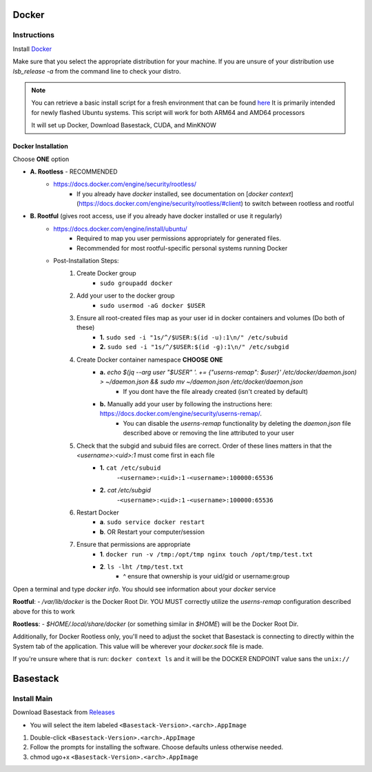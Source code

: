 

Docker
--------



Instructions
#######

Install `Docker <https://docs.docker.com/engine/install/#server>`_

.. collapse:: Check Processor support for Docker (Click to expand)

   	In order to run docker you must be able to support virtualization from your CPU. This feature must also be enabled within your BIOS and Windows Features. 
   
	If you're unsure whether docker is supported by your specific cpu, please visit and input your specific model number:

   	- `Intel <https://ark.intel.com/content/www/us/en/ark.html>`_
   	- `AMD <https://www.amd.com/en/products/specifications/processors>`_

   	Type Your Model Number, e.g. T6500 into the product search bar

   	.. image:: ../assets/img/intel_product_example_annotated.png
    	:width: 100%

   	In this example above, you can see that Vt-x (Virtualization) is not supported. This will be a **Yes** if it is supported.

	On Linux you can find the processor by typing on the command line: 

	.. image:: ../assets/img/about_ubuntu.png
		:width: 100%

.. raw:: html

   <hr>


Make sure that you select the appropriate distribution for your machine. If you are unsure of your distribution use `lsb_release -a` from the command line to check your distro.

.. note::
	You can retrieve a basic install script for a fresh environment that can be found `here <https://github.com/jhuapl-bio/Basestack/tree/staging/supplemental/base_install_arm64.sh>`_
	It is primarily intended for newly flashed Ubuntu systems. This script will work for both ARM64 and AMD64 processors

	It will set up Docker, Download Basestack, CUDA, and MinKNOW

.. image:: ../assets/img/release_distro.png
   :width: 600

.. _linux_docker:


Docker Installation
^^^^^^^

Choose **ONE** option


- **A. Rootless** - RECOMMENDED 
	- https://docs.docker.com/engine/security/rootless/
		- If you already have `docker` installed, see documentation on [`docker context`](https://docs.docker.com/engine/security/rootless/#client) to switch between rootless and rootful
- **B. Rootful** (gives root access, use if you already have docker installed or use it regularly)
	- https://docs.docker.com/engine/install/ubuntu/
		- Required to map you user permissions appropriately for generated files.
		- Recommended for most rootful-specific personal systems running Docker
	- Post-Installation Steps:
		1. Create Docker group
			- ``sudo groupadd docker``
		2. Add your user to the docker group
			- ``sudo usermod -aG docker $USER``
		3. Ensure all root-created files map as your user id in docker containers and volumes (Do both of these)
			- **1.** ``sudo sed -i "1s/^/$USER:$(id -u):1\n/" /etc/subuid``
			- **2.** ``sudo sed -i "1s/^/$USER:$(id -g):1\n/" /etc/subgid``
		4. Create Docker container namespace **CHOOSE ONE**
			- **a.** `echo $(jq --arg user "$USER" '. += {"userns-remap": $user}' /etc/docker/daemon.json) > ~/daemon.json && sudo mv ~/daemon.json /etc/docker/daemon.json`
				- If you dont have the file already created (isn't created by default)
			- **b.** Manually add your user by following the instructions here: https://docs.docker.com/engine/security/userns-remap/.
				- You can disable the `userns-remap` functionality by deleting the `daemon.json` file described above or removing the line attributed to your user
		5. Check that the subgid and subuid files are correct. Order of these lines matters in that the `<username>:<uid>:1` must come first in each file
			- **1.** ``cat /etc/subuid``
				-``<username>:<uid>:1``
				-``<username>:100000:65536``
			- **2.** `cat /etc/subgid`
				-``<username>:<uid>:1``
				-``<username>:100000:65536``
		6. Restart Docker 
			- **a**. ``sudo service docker restart``
			- **b**. OR Restart your computer/session
		7. Ensure that permissions are appropriate
			- **1**. ``docker run -v /tmp:/opt/tmp nginx touch /opt/tmp/test.txt``
			- **2**. ``ls -lht /tmp/test.txt`` 
				- ^ ensure that ownership is your uid/gid or username:group


..  code-block::
	:caption: Full block of code for Option B (Rootful)

	sudo usermod -aG docker $USER
	sudo sed -i "1s/^/$USER:$(id -u):1\n/" /etc/subuid
	sudo sed -i "1s/^/$USER:$(id -u):1\n/" /etc/subgid

	if [[ -s "/etc/docker/daemon.json" ]]; then
		cat "/etc/docker/daemon.json" | jq --arg USERNS $USER '."userns-remap" = $USERNS' > /tmp/daemon.json
		sudo mv /tmp/daemon.json /etc/docker/daemon.json
	else
		echo "{\"userns-remap\": \"$USER\"}"  | sudo tee -a /etc/docker/daemon.json
	fi


Open a terminal and type `docker info`. You should see information about your `docker` service

.. image:: ../assets/img/docker_info.PNG
   :width: 100%


**Rootful**:
- `/var/lib/docker` is the Docker Root Dir. YOU MUST correctly utilize the `userns-remap` configuration described above for this to work

**Rootless**:
- `$HOME/.local/share/docker` (or something similar in `$HOME`) will be the Docker Root Dir. 

Additionally, for Docker Rootless only, you'll need to adjust the socket that Basestack is connecting to directly within the System tab of the application. This value will be wherever your `docker.sock` file is made. 


.. image:: ../assets/img/change_socket.png
   :width: 100%


If you're unsure where that is run: ``docker context ls`` and it will be the DOCKER ENDPOINT value sans the ``unix://`` 

.. image:: ../assets/img/docker_context_ls.png
   :width: 100%

Basestack
-------


Install Main
######


Download Basestack from `Releases <https://github.com/jhuapl-bio/Basestack/releases/latest>`_

- You will select the item labeled ``<Basestack-Version>.<arch>.AppImage``

1. Double-click ``<Basestack-Version>.<arch>.AppImage``
2. Follow the prompts for installing the software. Choose defaults unless otherwise needed.
3. chmod ugo+x ``<Basestack-Version>.<arch>.AppImage``
